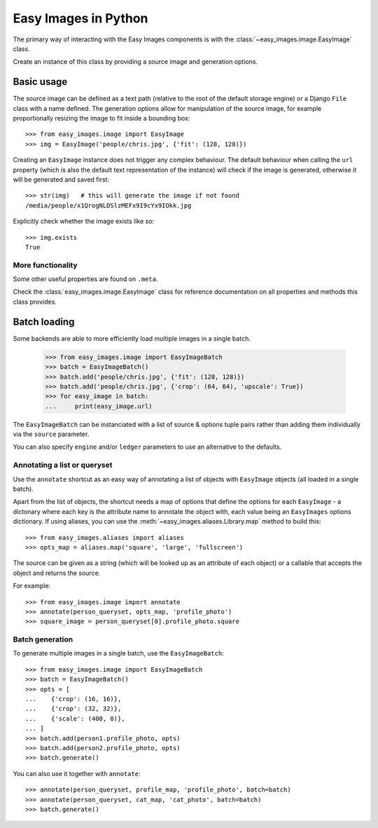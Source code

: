 =====================
Easy Images in Python
=====================

The primary way of interacting with the Easy Images components is with the
:class:`~easy_images.image.EasyImage` class.

Create an instance of this class by providing a source image and generation
options.


Basic usage
===========

The source image can be defined as a text path (relative to the root of the
default storage engine) or a Django ``File`` class with a name defined.
The generation options allow for manipulation of the source image, for example
proportionally resizing the image to fit inside a bounding box::

    >>> from easy_images.image import EasyImage
    >>> img = EasyImage('people/chris.jpg', {'fit': (128, 128)})

Creating an ``EasyImage`` instance does not trigger any complex behaviour.
The default behaviour when calling the ``url`` property (which is also the
default text representation of the instance) will check if the image is
generated, otherwise it will be generated and saved first::

    >>> str(img)   # this will generate the image if not found
    /media/people/x1QrogNLDSlzMEFx9I9cYx9IOkk.jpg

Explicitly check whether the image exists like so::

    >>> img.exists
    True

More functionality
------------------

Some other useful properties are found on ``.meta``.

Check the :class:`easy_images.image.EasyImage` class for reference
documentation on all properties and methods this class provides.


.. _python-batch-loading:

Batch loading
=============

Some backends are able to more efficiently load multiple images in a single
batch.

    >>> from easy_images.image import EasyImageBatch
    >>> batch = EasyImageBatch()
    >>> batch.add('people/chris.jpg', {'fit': (128, 128)})
    >>> batch.add('people/chris.jpg', {'crop': (64, 64), 'upscale': True})
    >>> for easy_image in batch:
    ...     print(easy_image.url)

The ``EasyImageBatch`` can be instanciated with a list of source & options
tuple pairs rather than adding them individually via the ``source`` parameter.

You can also specify ``engine`` and/or ``ledger`` parameters to use an
alternative to the defaults.

Annotating a list or queryset
-----------------------------

Use the ``annotate`` shortcut as an easy way of annotating a list of objects
with ``EasyImage`` objects (all loaded in a single batch).

Apart from the list of objects, the shortcut needs a map of options that define
the options for each ``EasyImage`` - a dictonary where each key is the
attribute name to annotate the object with, each value being an ``EasyImages``
options dictionary. If using aliases, you can use the
:meth:`~easy_images.aliases.Library.map` method to build this::

    >>> from easy_images.aliases import aliases
    >>> opts_map = aliases.map('square', 'large', 'fullscreen')

The source can be given as a string (which will be looked up as an attribute of
each object) or a callable that accepts the object and returns the source.

For example::

    >>> from easy_images.image import annotate
    >>> annotate(person_queryset, opts_map, 'profile_photo')
    >>> square_image = person_queryset[0].profile_photo.square

Batch generation
----------------

To generate multiple images in a single batch, use the ``EasyImageBatch``::

    >>> from easy_images.image import EasyImageBatch
    >>> batch = EasyImageBatch()
    >>> opts = [
    ...    {'crop': (16, 16)},
    ...    {'crop': (32, 32)},
    ...    {'scale': (400, 0)},
    ... ]
    >>> batch.add(person1.profile_photo, opts)
    >>> batch.add(person2.profile_photo, opts)
    >>> batch.generate()

You can also use it together with ``annotate``::

    >>> annotate(person_queryset, profile_map, 'profile_photo', batch=batch)
    >>> annotate(person_queryset, cat_map, 'cat_photo', batch=batch)
    >>> batch.generate()
